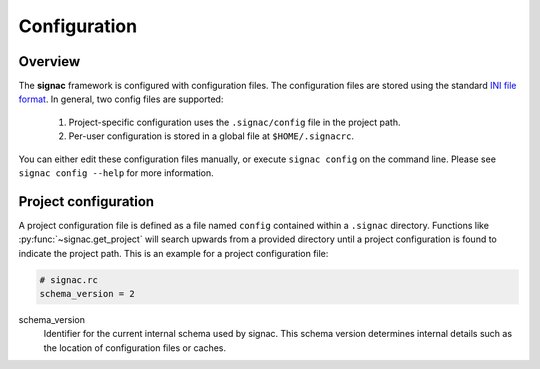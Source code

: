 .. _configuration:

=============
Configuration
=============

Overview
========

The **signac** framework is configured with configuration files.
The configuration files are stored using the standard `INI file format <https://en.wikipedia.org/wiki/INI_file>`__.
In general, two config files are supported:

  1. Project-specific configuration uses the ``.signac/config`` file in the project path.
  2. Per-user configuration is stored in a global file at ``$HOME/.signacrc``.

You can either edit these configuration files manually, or execute ``signac config`` on the command line.
Please see ``signac config --help`` for more information.

Project configuration
=====================

A project configuration file is defined as a file named ``config`` contained within a ``.signac`` directory.
Functions like :py:func:`~signac.get_project` will search upwards from a provided directory until a project configuration is found to indicate the project path.
This is an example for a project configuration file:

.. code-block:: ini

   # signac.rc
   schema_version = 2

schema_version
  Identifier for the current internal schema used by signac. This schema version determines internal details such as the location of configuration files or caches.
